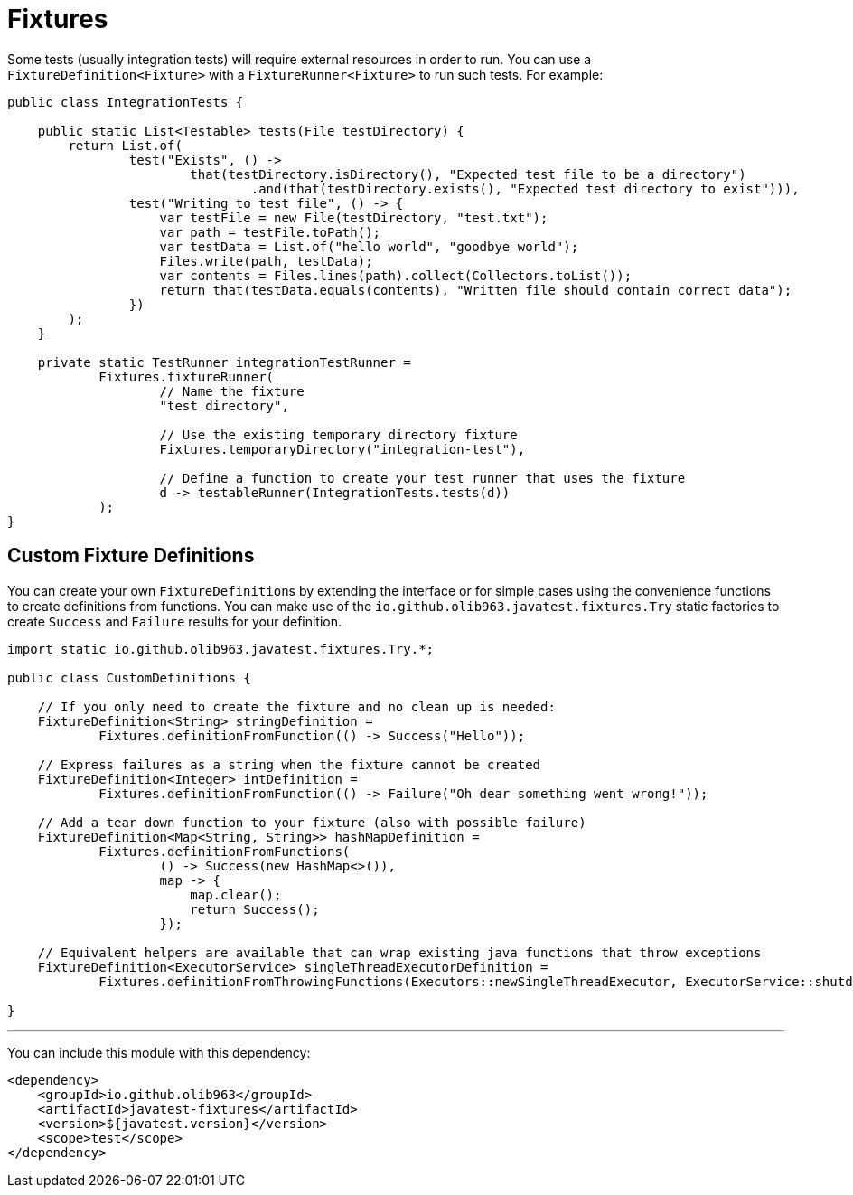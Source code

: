 = Fixtures

Some tests (usually integration tests) will require external resources in order to run. You can use a
`FixtureDefinition<Fixture>` with a `FixtureRunner<Fixture>` to run such tests. For example:

[source, java]
----
public class IntegrationTests {

    public static List<Testable> tests(File testDirectory) {
        return List.of(
                test("Exists", () ->
                        that(testDirectory.isDirectory(), "Expected test file to be a directory")
                                .and(that(testDirectory.exists(), "Expected test directory to exist"))),
                test("Writing to test file", () -> {
                    var testFile = new File(testDirectory, "test.txt");
                    var path = testFile.toPath();
                    var testData = List.of("hello world", "goodbye world");
                    Files.write(path, testData);
                    var contents = Files.lines(path).collect(Collectors.toList());
                    return that(testData.equals(contents), "Written file should contain correct data");
                })
        );
    }

    private static TestRunner integrationTestRunner =
            Fixtures.fixtureRunner(
                    // Name the fixture
                    "test directory",

                    // Use the existing temporary directory fixture
                    Fixtures.temporaryDirectory("integration-test"),

                    // Define a function to create your test runner that uses the fixture
                    d -> testableRunner(IntegrationTests.tests(d))
            );
}
----

== Custom Fixture Definitions

You can create your own ``FixtureDefinition``s by extending the interface or for simple cases using the convenience functions
to create definitions from functions. You can make use of the `io.github.olib963.javatest.fixtures.Try` static factories to
create `Success` and `Failure` results for your definition.

[source, java]
----
import static io.github.olib963.javatest.fixtures.Try.*;

public class CustomDefinitions {

    // If you only need to create the fixture and no clean up is needed:
    FixtureDefinition<String> stringDefinition =
            Fixtures.definitionFromFunction(() -> Success("Hello"));

    // Express failures as a string when the fixture cannot be created
    FixtureDefinition<Integer> intDefinition =
            Fixtures.definitionFromFunction(() -> Failure("Oh dear something went wrong!"));

    // Add a tear down function to your fixture (also with possible failure)
    FixtureDefinition<Map<String, String>> hashMapDefinition =
            Fixtures.definitionFromFunctions(
                    () -> Success(new HashMap<>()),
                    map -> {
                        map.clear();
                        return Success();
                    });

    // Equivalent helpers are available that can wrap existing java functions that throw exceptions
    FixtureDefinition<ExecutorService> singleThreadExecutorDefinition =
            Fixtures.definitionFromThrowingFunctions(Executors::newSingleThreadExecutor, ExecutorService::shutdown);

}
----

'''

You can include this module with this dependency:

[source, xml]
----
<dependency>
    <groupId>io.github.olib963</groupId>
    <artifactId>javatest-fixtures</artifactId>
    <version>${javatest.version}</version>
    <scope>test</scope>
</dependency>
----